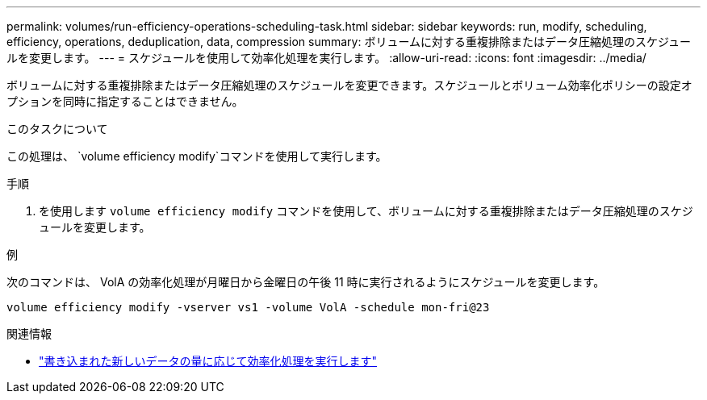 ---
permalink: volumes/run-efficiency-operations-scheduling-task.html 
sidebar: sidebar 
keywords: run, modify, scheduling, efficiency, operations, deduplication, data, compression 
summary: ボリュームに対する重複排除またはデータ圧縮処理のスケジュールを変更します。 
---
= スケジュールを使用して効率化処理を実行します。
:allow-uri-read: 
:icons: font
:imagesdir: ../media/


[role="lead"]
ボリュームに対する重複排除またはデータ圧縮処理のスケジュールを変更できます。スケジュールとボリューム効率化ポリシーの設定オプションを同時に指定することはできません。

.このタスクについて
この処理は、 `volume efficiency modify`コマンドを使用して実行します。

.手順
. を使用します `volume efficiency modify` コマンドを使用して、ボリュームに対する重複排除またはデータ圧縮処理のスケジュールを変更します。


.例
次のコマンドは、 VolA の効率化処理が月曜日から金曜日の午後 11 時に実行されるようにスケジュールを変更します。

`volume efficiency modify -vserver vs1 -volume VolA -schedule mon-fri@23`

.関連情報
* link:run-efficiency-operations-depending-new-data-task.html["書き込まれた新しいデータの量に応じて効率化処理を実行します"]

